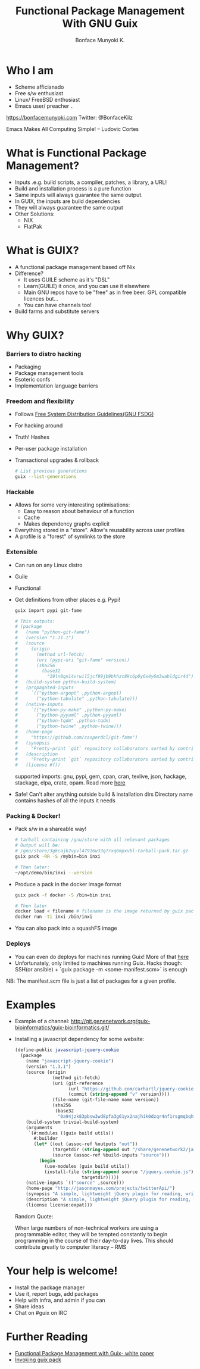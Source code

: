 #+TITLE:     Functional Package Management With GNU Guix
#+AUTHOR:    Bonface Munyoki K.

* Who I am

- Scheme afficianado
- Free s/w enthusiast
- Linux/ FreeBSD enthusiast
- Emacs user/ preacher ~.~

https://bonfacemunyoki.com
Twitter: @BonfaceKilz

Emacs Makes All Computing Simple!
-- Ludovic Cortes

* What is Functional Package Management?

- Inputs .e.g. build scripts, a compiler, patches, a library, a URL!
- Build and installation process is a pure function
- Same inputs will always guarantee the same output.
- In GUIX, the inputs are build dependencies
- They will always guarantee the same output
- Other Solutions:
  - NIX
  - FlatPak


* What is GUIX?

- A functional package management based off Nix
- Difference?
  - It uses GUILE scheme as it's "DSL"
  - Learn(GUILE) it once, and you can use it elsewhere
  - Main GNU repos have to be "free" as in free beer. GPL compatible licences but...
  - You can have channels too!
- Build farms and substitute servers

* Why GUIX?
*** Barriers to distro hacking
- Packaging
- Package management tools
- Esoteric confs
- Implementation language barriers

*** Freedom and flexibility

- Follows [[https://www.gnu.org/distros/free-system-distribution-guidelines.html][Free System Distribution Guidelines(GNU FSDG)]]
- For hacking around
- Truth! Hashes
- Per-user package installation
- Transactional upgrades & rollback
  #+begin_src sh
# List previous generations
guix --list-generations
  #+end_src

*** Hackable
- Allows for some very interesting optimisations:
  - Easy to reason about behaviour of a function
  - Cache
  - Makes dependency graphs explicit
- Everything stored in a "store". Allow's reusability across user profiles
- A profile is a "forest" of symlinks to the store

*** Extensible
- Can run on any Linux distro
- Guile
- Functional
- Get definitions from other places e.g. Pypi!
  #+begin_src bash
guix import pypi git-fame

# This outputs:
# (package
#   (name "python-git-fame")
#   (version "1.11.1")
#   (source
#     (origin
#       (method url-fetch)
#       (uri (pypi-uri "git-fame" version))
#       (sha256
#         (base32
#           "19ln0qn14vrwil5jcf99jb9bhhzc8kc6p0y6x4y6m3wabldgir4d"))))
#   (build-system python-build-system)
#   (propagated-inputs
#     `(("python-argopt" ,python-argopt)
#       ("python-tabulate" ,python-tabulate)))
#   (native-inputs
#     `(("python-py-make" ,python-py-make)
#       ("python-pyyaml" ,python-pyyaml)
#       ("python-tqdm" ,python-tqdm)
#       ("python-twine" ,python-twine)))
#   (home-page
#     "https://github.com/casperdcl/git-fame")
#   (synopsis
#     "Pretty-print `git` repository collaborators sorted by contributions")
#   (description
#     "Pretty-print `git` repository collaborators sorted by contributions")
#   (license #f))

  #+end_src
  supported imports: gnu, pypi, gem, cpan, cran, texlive, json, hackage,
  stackage, elpa, crate, opam. Read more [[https://guix.gnu.org/manual/en/html_node/Invoking-guix-import.html][here]]
- Safe! Can't alter anything outside build & installation dirs
  Directory name contains hashes of all the inputs it needs

*** Packing & Docker!
- Pack s/w in a shareable way!
  #+begin_src bash
# tarball containing /gnu/store with all relevant packages
# Output will be:
# /gnu/store/3gkcajk2vyvl47916w33q7rxq6mpxvbl-tarball-pack.tar.gz
guix pack -RR -S /mybin=bin inxi

# Then later:
~/opt/demo/bin/inxi --version
  #+end_src

- Produce a pack in the docker image format
  #+begin_src bash
guix pack -f docker -S /bin=bin inxi

# Then later
docker load < filename # filename is the image returned by guix pack
docker run -ti inxi /bin/inxi
  #+end_src

- You can also pack into a squashFS image


*** Deploys

- You can even do deploys for machines running Guix! More of that [[https://guix.gnu.org/blog/2019/managing-servers-with-gnu-guix-a-tutorial/][here]]
- Unfortunately, only limited to machines running Guix.
  Hacks though: SSH(or ansible) + `guix package -m <some-manifest.scm>` is enough

NB: The manifest.scm file is just a list of packages for a given profile.

* Examples

- Example of a channel:
  http://git.genenetwork.org/guix-bioinformatics/guix-bioinformatics.git/

- Installing a javascript dependency for some website:
  #+begin_src scheme
(define-public javascript-jquery-cookie
  (package
    (name "javascript-jquery-cookie")
    (version "1.3.1")
    (source (origin
              (method git-fetch)
              (uri (git-reference
                    (url "https://github.com/carhartl/jquery-cookie.git")
                    (commit (string-append "v" version))))
              (file-name (git-file-name name version))
              (sha256
               (base32
                "0a94jzk83pbsw3wd8pfa3g61yx2najhik0dzqr4nf1rsgmqbqhgc"))))
    (build-system trivial-build-system)
    (arguments
     `(#:modules ((guix build utils))
       #:builder
       (let* ((out (assoc-ref %outputs "out"))
              (targetdir (string-append out "/share/genenetwork2/javascript/jquery-cookie"))
              (source (assoc-ref %build-inputs "source")))
         (begin
           (use-modules (guix build utils))
           (install-file (string-append source "/jquery.cookie.js")
                         targetdir)))))
    (native-inputs `(("source" ,source)))
    (home-page "http://jasonmayes.com/projects/twitterApi/")
    (synopsis "A simple, lightweight jQuery plugin for reading, writing and deleting cookies.")
    (description "A simple, lightweight jQuery plugin for reading, writing and deleting cookies. No longer maintained, superseded by JS Cookie: https://github.com/js-cookie/js-cookie")
    (license license:expat)))

  #+end_src

  Random Quote:

  When large numbers of non-technical workers are using a programmable editor,
  they will be tempted constantly to begin programming in the course of their
  day-to-day lives. This should contribute greatly to computer literacy
  --  RMS

* Your help is welcome!

- Install the package manager
- Use it, report bugs, add packages
- Help with infra, and admin if you can
- Share ideas
- Chat on #guix on IRC

* Further Reading

- [[https://arxiv.org/pdf/1305.4584.pdf][Functional Package Management with Guix- white paper]]
- [[https://guix.gnu.org/manual/en/html_node/Invoking-guix-pack.html][Invoking guix pack]]

